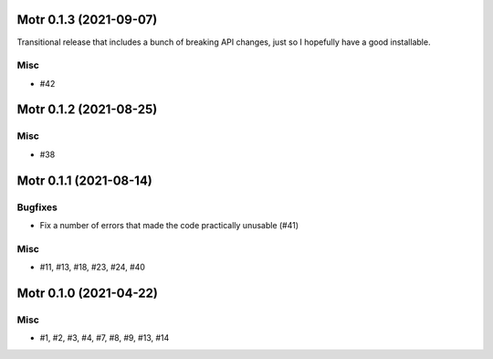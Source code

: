 Motr 0.1.3 (2021-09-07)
=======================

Transitional release that includes a bunch of breaking API changes, just so I hopefully have a good installable.

Misc
----

- #42


Motr 0.1.2 (2021-08-25)
=======================

Misc
----

- #38


Motr 0.1.1 (2021-08-14)
=======================

Bugfixes
--------

- Fix a number of errors that made the code practically unusable (#41)


Misc
----

- #11, #13, #18, #23, #24, #40


Motr 0.1.0 (2021-04-22)
=======================

Misc
----

- #1, #2, #3, #4, #7, #8, #9, #13, #14
